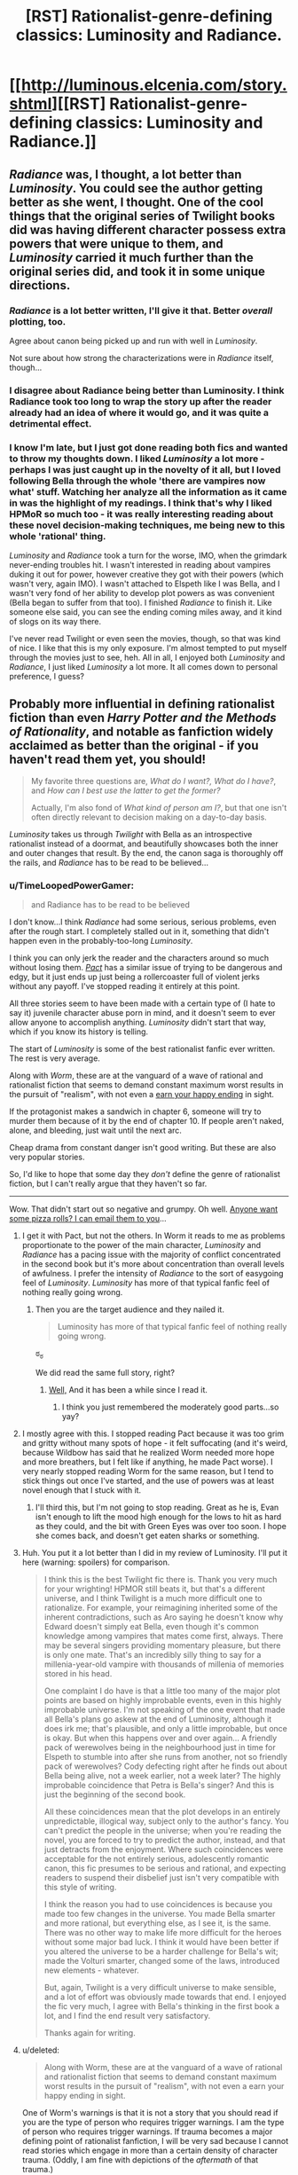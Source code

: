 #+TITLE: [RST] Rationalist-genre-defining classics: Luminosity and Radiance.

* [[http://luminous.elcenia.com/story.shtml][[RST] Rationalist-genre-defining classics: Luminosity and Radiance.]]
:PROPERTIES:
:Author: PeridexisErrant
:Score: 25
:DateUnix: 1411008649.0
:DateShort: 2014-Sep-18
:END:

** /Radiance/ was, I thought, a lot better than /Luminosity/. You could see the author getting better as she went, I thought. One of the cool things that the original series of Twilight books did was having different character possess extra powers that were unique to them, and /Luminosity/ carried it much further than the original series did, and took it in some unique directions.
:PROPERTIES:
:Author: alexanderwales
:Score: 14
:DateUnix: 1411011992.0
:DateShort: 2014-Sep-18
:END:

*** /Radiance/ is a lot better written, I'll give it that. Better /overall/ plotting, too.

Agree about canon being picked up and run with well in /Luminosity/.

Not sure about how strong the characterizations were in /Radiance/ itself, though...
:PROPERTIES:
:Author: TimeLoopedPowerGamer
:Score: 3
:DateUnix: 1411018202.0
:DateShort: 2014-Sep-18
:END:


*** I disagree about Radiance being better than Luminosity. I think Radiance took too long to wrap the story up after the reader already had an idea of where it would go, and it was quite a detrimental effect.
:PROPERTIES:
:Author: Cruithne
:Score: 1
:DateUnix: 1412869593.0
:DateShort: 2014-Oct-09
:END:


*** I know I'm late, but I just got done reading both fics and wanted to throw my thoughts down. I liked /Luminosity/ a lot more - perhaps I was just caught up in the novelty of it all, but I loved following Bella through the whole 'there are vampires now what' stuff. Watching her analyze all the information as it came in was the highlight of my readings. I think that's why I liked HPMoR so much too - it was really interesting reading about these novel decision-making techniques, me being new to this whole 'rational' thing.

/Luminosity/ and /Radiance/ took a turn for the worse, IMO, when the grimdark never-ending troubles hit. I wasn't interested in reading about vampires duking it out for power, however creative they got with their powers (which wasn't very, again IMO). I wasn't attached to Elspeth like I was Bella, and I wasn't very fond of her ability to develop plot powers as was convenient (Bella began to suffer from that too). I finished /Radiance/ to finish it. Like someone else said, you can see the ending coming miles away, and it kind of slogs on its way there.

I've never read Twilight or even seen the movies, though, so that was kind of nice. I like that this is my only exposure. I'm almost tempted to put myself through the movies just to see, heh. All in all, I enjoyed both /Luminosity/ and /Radiance/, I just liked /Luminosity/ a lot more. It all comes down to personal preference, I guess?
:PROPERTIES:
:Author: biomatter
:Score: 1
:DateUnix: 1415140199.0
:DateShort: 2014-Nov-05
:END:


** Probably more influential in defining rationalist fiction than even /Harry Potter and the Methods of Rationality/, and notable as fanfiction widely acclaimed as better than the original - if you haven't read them yet, you should!

#+begin_quote
  My favorite three questions are, /What do I want?, What do I have?/, and /How can I best use the latter to get the former?/

  Actually, I'm also fond of /What kind of person am I?/, but that one isn't often directly relevant to decision making on a day-to-day basis.
#+end_quote

/Luminosity/ takes us through /Twilight/ with Bella as an introspective rationalist instead of a doormat, and beautifully showcases both the inner and outer changes that result. By the end, the canon saga is thoroughly off the rails, and /Radiance/ has to be read to be believed...
:PROPERTIES:
:Author: PeridexisErrant
:Score: 9
:DateUnix: 1411009054.0
:DateShort: 2014-Sep-18
:END:

*** u/TimeLoopedPowerGamer:
#+begin_quote
  and Radiance has to be read to be believed
#+end_quote

I don't know...I think /Radiance/ had some serious, serious problems, even after the rough start. I completely stalled out in it, something that didn't happen even in the probably-too-long /Luminosity/.

I think you can only jerk the reader and the characters around so much without losing them. /[[http://pactwebserial.wordpress.com/table-of-contents/][Pact]]/ has a similar issue of trying to be dangerous and edgy, but it just ends up just being a rollercoaster full of violent jerks without any payoff. I've stopped reading it entirely at this point.

All three stories seem to have been made with a certain type of (I hate to say it) juvenile character abuse porn in mind, and it doesn't seem to ever allow anyone to accomplish anything. /Luminosity/ didn't start that way, which if you know its history is telling.

The start of /Luminosity/ is some of the best rationalist fanfic ever written. The rest is very average.

Along with /Worm/, these are at the vanguard of a wave of rational and rationalist fiction that seems to demand constant maximum worst results in the pursuit of "realism", with not even a [[http://tvtropes.org/pmwiki/pmwiki.php/Main/EarnYourHappyEnding][earn your happy ending]] in sight.

If the protagonist makes a sandwich in chapter 6, someone will try to murder them because of it by the end of chapter 10. If people aren't naked, alone, and bleeding, just wait until the next arc.

Cheap drama from constant danger isn't good writing. But these are also very popular stories.

So, I'd like to hope that some day they /don't/ define the genre of rationalist fiction, but I can't really argue that they haven't so far.

--------------

Wow. That didn't start out so negative and grumpy. Oh well. [[https://www.youtube.com/watch?v=FxKtZmQgxrI][Anyone want some pizza rolls? I can email them to you]]...
:PROPERTIES:
:Author: TimeLoopedPowerGamer
:Score: 15
:DateUnix: 1411012987.0
:DateShort: 2014-Sep-18
:END:

**** I get it with Pact, but not the others. In Worm it reads to me as problems proportionate to the power of the main character, /Luminosity/ and /Radiance/ has a pacing issue with the majority of conflict concentrated in the second book but it's more about concentration than overall levels of awfulness. I prefer the intensity of /Radiance/ to the sort of easygoing feel of /Luminosity/. /Luminosity/ has more of that typical fanfic feel of nothing really going wrong.
:PROPERTIES:
:Author: somnicule
:Score: 8
:DateUnix: 1411015585.0
:DateShort: 2014-Sep-18
:END:

***** Then you are the target audience and they nailed it.

#+begin_quote
  Luminosity has more of that typical fanfic feel of nothing really going wrong.
#+end_quote

ಠ_ಠ

We did read the same full story, right?
:PROPERTIES:
:Author: TimeLoopedPowerGamer
:Score: 6
:DateUnix: 1411016721.0
:DateShort: 2014-Sep-18
:END:

****** [[#s][Well,]] And it has been a while since I read it.
:PROPERTIES:
:Author: somnicule
:Score: 2
:DateUnix: 1411017275.0
:DateShort: 2014-Sep-18
:END:

******* I think you just remembered the moderately good parts...so yay?
:PROPERTIES:
:Author: TimeLoopedPowerGamer
:Score: 2
:DateUnix: 1411017832.0
:DateShort: 2014-Sep-18
:END:


**** I mostly agree with this. I stopped reading Pact because it was too grim and gritty without many spots of hope - it felt suffocating (and it's weird, because Wildbow has said that he realized Worm needed more hope and more breathers, but I felt like if anything, he made Pact worse). I very nearly stopped reading Worm for the same reason, but I tend to stick things out once I've started, and the use of powers was at least novel enough that I stuck with it.
:PROPERTIES:
:Author: alexanderwales
:Score: 5
:DateUnix: 1411050251.0
:DateShort: 2014-Sep-18
:END:

***** I'll third this, but I'm not going to stop reading. Great as he is, Evan isn't enough to lift the mood high enough for the lows to hit as hard as they could, and the bit with Green Eyes was over too soon. I hope she comes back, and doesn't get eaten sharks or something.
:PROPERTIES:
:Author: AmeteurOpinions
:Score: 4
:DateUnix: 1411054658.0
:DateShort: 2014-Sep-18
:END:


**** Huh. You put it a lot better than I did in my review of Luminosity. I'll put it here (warning: spoilers) for comparison.

#+begin_quote
  I think this is the best Twilight fic there is. Thank you very much for your wrighting! HPMOR still beats it, but that's a different universe, and I think Twilight is a much more difficult one to rationalize. For example, your reimagining inherited some of the inherent contradictions, such as Aro saying he doesn't know why Edward doesn't simply eat Bella, even though it's common knowledge among vampires that mates come first, always. There may be several singers providing momentary pleasure, but there is only one mate. That's an incredibly silly thing to say for a millenia-year-old vampire with thousands of millenia of memories stored in his head.

  One complaint I do have is that a little too many of the major plot points are based on highly improbable events, even in this highly improbable universe. I'm not speaking of the one event that made all Bella's plans go askew at the end of Luminosity, although it does irk me; that's plausible, and only a little improbable, but once is okay. But when this happens over and over again... A friendly pack of werewolves being in the neighbourhood just in time for Elspeth to stumble into after she runs from another, not so friendly pack of werewolves? Cody defecting right after he finds out about Bella being alive, not a week earlier, not a week later? The highly improbable coincidence that Petra is Bella's singer? And this is just the beginning of the second book.

  All these coincidences mean that the plot develops in an entirely unpredictable, illogical way, subject only to the author's fancy. You can't predict the people in the universe; when you're reading the novel, you are forced to try to predict the author, instead, and that just detracts from the enjoyment. Where such coincidences were acceptable for the not entirely serious, adolescently romantic canon, this fic presumes to be serious and rational, and expecting readers to suspend their disbelief just isn't very compatible with this style of writing.

  I think the reason you had to use coincidences is because you made too few changes in the universe. You made Bella smarter and more rational, but everything else, as I see it, is the same. There was no other way to make life more difficult for the heroes without some major bad luck. I think it would have been better if you altered the universe to be a harder challenge for Bella's wit; made the Volturi smarter, changed some of the laws, introduced new elements - whatever.

  But, again, Twilight is a very difficult universe to make sensible, and a lot of effort was obviously made towards that end. I enjoyed the fic very much, I agree with Bella's thinking in the first book a lot, and I find the end result very satisfactory.

  Thanks again for writing.
#+end_quote
:PROPERTIES:
:Author: loonyphoenix
:Score: 4
:DateUnix: 1411153437.0
:DateShort: 2014-Sep-19
:END:


**** u/deleted:
#+begin_quote
  Along with Worm, these are at the vanguard of a wave of rational and rationalist fiction that seems to demand constant maximum worst results in the pursuit of "realism", with not even a earn your happy ending in sight.
#+end_quote

One of Worm's warnings is that it is not a story that you should read if you are the type of person who requires trigger warnings. I am the type of person who requires trigger warnings. If trauma becomes a major defining point of rationalist fanfiction, I will be very sad because I cannot read stories which engage in more than a certain density of character trauma. (Oddly, I am fine with depictions of the /aftermath/ of that trauma.)
:PROPERTIES:
:Score: 3
:DateUnix: 1411515680.0
:DateShort: 2014-Sep-24
:END:


**** u/PeridexisErrant:
#+begin_quote
  The start of Luminosity is some of the best rationalist fanfic ever written.
#+end_quote

Yep. I can see your point though; after they leave Norway the story spends a long time in "it got worse" territory. Still a well-written story in a rational setting, but not as beautifully rationalist.
:PROPERTIES:
:Author: PeridexisErrant
:Score: 2
:DateUnix: 1411019267.0
:DateShort: 2014-Sep-18
:END:


**** I can't speak about Luminosity and Radiance, I got bored half into Radiance and stopped. But your gut felling of Worm is not unusual or even rare in this sub.

There was a previous thread some time ago where someone else made a comment on how Worm is rational, and maybe even rationalist, I got upset (and I still do every time this happens), there was backlash and I made it as response and critique of Worm characters and world.

rot13 for spoilers btw [[http://pastebin.com/NNP2gXh3]]

Beware however that I was upset at the time and wrote this with a snide, condescending and mean attitude. It gets better as it goes on (I could be wrong) so don't be put out by my childish remarks.

And this

[[https://www.reddit.com/r/rational/comments/2elrxv/completed_rational_fiction/ck2q3rx]]

is another short piece in the "Worm is not rational" declaration proclamation.

Another thing I was thinking about

Rvqbyba vf erfcbafvoyr sbe Raqoevatref. Uvf fhopbafpvbhf qrfver gb tebj fgebatre qhr gb ybfvat uvf cbjref unf oebhtug gurz sbegu gb or Uvf Jbegul Bccbaragf. Abg bapr va bire 20 lrnef bs svtugvat gur RO'f unf ur gubhtu bs gelvat gb qverpgyl pbageby gurz, vg'f bar guvat gubhtu gb fnl Orurzbgu pnhfrf enqvngvba naq rnegudhnxrf naq Yrivnguna pnhfrf gfhanzvf naq gura Rvqbyba unf gb fcraq gvzr va svtugf pbhagrenpgvat gurz, ohg Mvm jura abg nggnpxvat vf yvgrenyyl fgnaqvat fgvyy va ybj beovg, orvat genpxrq ol fngryyvgrf naq Qentba xabjf jurer fur vf, naq vs V erzrzore evtug RQ unf vzzhavgl sebz Mvm'f cerpbt, naq vs gung'f abg rabhtu sbe lbh, ng gur raq bs gur fgbel Mvm vf frra pneelvat n pybar gnax jvgu n onol vafvqr jubfr rnef zngpu Rvqbyba'f rnef qrfpevcgvba va vagreyhqr, naq fur ybfrf gur onol orpnhfr Yhat fubgf vg jvgu sver, guvf zbfg yvxryl orpnhfr RQ vf n oynax fcbg va Mvm cerpbt naq fur pna'g cerqvpg jung unccraf gb uvz.

Abg bapr unf na byq, jrnx naq qrfcrengr zna, jvgu jvfurf bs yrnivat oruvaq n yrtnpl, gevrq gb pbageby na Raqoevatre.

Hanpprcgnoyr.
:PROPERTIES:
:Author: rationalidurr
:Score: 2
:DateUnix: 1411048947.0
:DateShort: 2014-Sep-18
:END:

***** I'm fairly certain it was [[http://www.reddit.com/r/HPMOR/comments/1m7gta/good_stories/cc6i2ik][my recommendation]] that made EY and everyone else go read it. I said it was clever and emotional, but never rational, and certainly not rationalist. EY never said it was rationalist.

/Worm/ is not rationalist. It was never meant to be. It's a deconstruction of superhero tropes first and a smart web serial second, written at the speed of light. A fully rational /Worm/ looks like [[http://www.reddit.com/r/rational/comments/2crqh0/weaver_nine_worm_fanfic_au/][/Weaver Nine/]], but that rearranges the character roster and was a patched version anyway. I'm looking forward to the print edition.

Honestly I think you went in with some skewed/hyped expectations (can't blame you, looking back at that rec thread -- ugh), but I'm still going to hold to /Worm/ as a very special piece of fiction for the scale and speed of its run, considering the fact that the author probably hadn't have heard of true rationality when he'd started writing.

You said it yourself:

#+begin_quote
  It's okay to read about irrational things and stories written in emotion and silly stories. Because let's face it, writing hpmor took a lot of effort on EY, and it would take an even greater effort to write like that about a whole world which is being attacked by nigh invincible monsters that wage war on all of mankind.
#+end_quote
:PROPERTIES:
:Author: AmeteurOpinions
:Score: 12
:DateUnix: 1411054463.0
:DateShort: 2014-Sep-18
:END:

****** u/rationalidurr:
#+begin_quote
  Honestly I think you went in with some skewed/hyped expectations
#+end_quote

This is so true. The whole story showed up in the periods of low hpmor chapters. I spent a lot of time in the beginning thinking up various uses for powers and expecting the protag to fix everything forever, that I overlooked the tone of the work until it was too late.
:PROPERTIES:
:Author: rationalidurr
:Score: 6
:DateUnix: 1411056850.0
:DateShort: 2014-Sep-18
:END:

******* Heh. In contrast, I knew /nothing/ about the story except that it was free and it was about an introverted superhero.
:PROPERTIES:
:Author: AmeteurOpinions
:Score: 4
:DateUnix: 1411058690.0
:DateShort: 2014-Sep-18
:END:


***** Don't use that rotation please, it makes it impossible to read on mobile
:PROPERTIES:
:Author: elevul
:Score: 1
:DateUnix: 1420288692.0
:DateShort: 2015-Jan-03
:END:

****** Is there a coding process that is easy to use on both PC and mobile? If so do tell, but if not I am going to have to use something for encrypting stuff.
:PROPERTIES:
:Author: rationalidurr
:Score: 1
:DateUnix: 1420313754.0
:DateShort: 2015-Jan-03
:END:

******* Why? Just use normal spoiler tag, it works on both desktop and mobile.
:PROPERTIES:
:Author: elevul
:Score: 1
:DateUnix: 1420313916.0
:DateShort: 2015-Jan-03
:END:

******** Too complicated to format paragraphs and I don't type here often to learn the spoiler trick by memory.
:PROPERTIES:
:Author: rationalidurr
:Score: 1
:DateUnix: 1420329045.0
:DateShort: 2015-Jan-04
:END:

********* Then just put "Spoiler ahead" in front of it and amen, wth. That's a lot easier for you and for the reader than using goddamn ENCRYPTION on the whole message!
:PROPERTIES:
:Author: elevul
:Score: 1
:DateUnix: 1420329346.0
:DateShort: 2015-Jan-04
:END:

********** Okay
:PROPERTIES:
:Author: rationalidurr
:Score: 1
:DateUnix: 1420721182.0
:DateShort: 2015-Jan-08
:END:


**** ** Earn Your Happy Ending
   :PROPERTIES:
   :CUSTOM_ID: earn-your-happy-ending
   :END:

--------------

The basic idea of this trope is that a cast of characters in a story go through a lot more hardship, anguish and grief than is really necessary. In the end, however, you see them get their happily-ever-after. While humans may act [[http://tvtropes.org/pmwiki/pmwiki.php/Main/HumansAreBastards][bad]] and the world may seem like it's a [[http://tvtropes.org/pmwiki/pmwiki.php/Main/CrapsackWorld][crapsack]] , that doesn't mean that the worst villain is beyond [[http://tvtropes.org/pmwiki/pmwiki.php/Main/HeelFaceTurn][redemption]] , or that things can't be improved with hard work or even [[http://tvtropes.org/pmwiki/pmwiki.php/Main/ThePowerOfLove][The Power of Love]] .

Not to be confused with the [[http://tvtropes.org/pmwiki/pmwiki.php/Main/GoldenEnding][Golden Ending]] in video games, where players actually have to [[http://tvtropes.org/pmwiki/pmwiki.php/Main/VideoGameRewards][earn]] their happy ending. It is possible for both tropes to be in play at the same time, however.

Compare [[http://tvtropes.org/pmwiki/pmwiki.php/Main/EarnYourBadEnding][Earn Your Bad Ending]] , the polar opposite.

As this is an ending trope, assume examples will be ** spoilertastic ** .

[[http://tvtropes.org/pmwiki/pmwiki.php/Main/EarnYourHappyEnding][Read More]]

--------------

/I am a bot. [[http://reddit.com/r/autotrope][Here is my sub]]/
:PROPERTIES:
:Author: autotrope_bot
:Score: 2
:DateUnix: 1411013097.0
:DateShort: 2014-Sep-18
:END:

***** TropeBot, you're double posting. You might want to get that check outed by your creator.
:PROPERTIES:
:Author: DiscyD3rp
:Score: 2
:DateUnix: 1411014168.0
:DateShort: 2014-Sep-18
:END:

****** I'll have a looksie
:PROPERTIES:
:Author: youareinthematrix
:Score: 2
:DateUnix: 1411021630.0
:DateShort: 2014-Sep-18
:END:


** I've been meaning to finally get over my dislike of Twilight enough to read this. Is there a more mobile friendly version?
:PROPERTIES:
:Author: literal-hitler
:Score: 2
:DateUnix: 1411415463.0
:DateShort: 2014-Sep-22
:END:

*** You could grab the .epub version and something like FBReader (free), or read it on [[https://www.fanfiction.net/u/2007606/Alicorn24][fanfiction.net]].
:PROPERTIES:
:Author: PeridexisErrant
:Score: 2
:DateUnix: 1411430333.0
:DateShort: 2014-Sep-23
:END:


** I think a more rational Bella would not have wanted to live as an immortal in the body of a teenager.

And while it has no bearing on their rationality, I didn't enjoy Luminosity, Radiance, Worm, or Pact, at all. Nothing against those who enjoy them, but I find it strange to be in the minority here. I find it even stranger that some of my favorite authors (Elizer, alexanderwales), consider them to be good to great.
:PROPERTIES:
:Author: icarebecause
:Score: 1
:DateUnix: 1411068194.0
:DateShort: 2014-Sep-18
:END:

*** I don't think you're necessarily in the minority, it's just that there are strong in-group/out-group pressures that tend to stop people from commenting and saying that they disliked something, even though that information is valuable and good for conversation. And at the same time, if I liked something /overall/, I don't tend to want to talk about its faults - and if I like it enough, I don't even want to admit that it /has/ faults.

I can understand why someone wouldn't like /Worm/, or /Luminosity/. I'm fairly aware of their faults (though it's been quite a while since I've read the latter), though I do think I have a fairly high tolerance for their particular problems.
:PROPERTIES:
:Author: alexanderwales
:Score: 5
:DateUnix: 1411072824.0
:DateShort: 2014-Sep-19
:END:

**** You are probably right. With all of the stories I mentioned, the /idea/ behind the stories sounded great, but I couldn't get into any of them. It has been long enough that I can't recall any specific complaints, but because the premise of each story was so interesting, I've tried each story at least twice.

When discussing a story, no matter how much I enjoyed (or didn't enjoy) it, I always try to keep in mind both its merits and its flaws. What I am tired of is the (what seems to me) disproportionate amount of praise that these stories receive on this subreddit.

When I look at reviews of books and stories (and anything else for that matter) on Amazon, Goodreads, or FFN, I always look for well-written critical reviews first. These are the reviews that I enjoy reading the most--especially if it's a book that I really enjoyed. Critical reviews spark the most interesting debates--they point out flaws I may have glossed over, and as an author, they help me learn what isn't working in my writing. If it is a review of something I haven't read, they help me decide if I should give the book a chance--can I deal with the flaws that the reviewer has pointed out?

I understand that these reviews are harder to write, but I have had a hard time finding critical reviews of any of these stories (but especially Worm) anywhere on the web. I would enjoy reading a well-written review that points out both Worm's faults and merits, written by someone who enjoyed the story just enough to finish it. Maybe Worm's length is the problem.
:PROPERTIES:
:Author: icarebecause
:Score: 2
:DateUnix: 1411152025.0
:DateShort: 2014-Sep-19
:END:


*** u/TimeLoopedPowerGamer:
#+begin_quote
  I think a more rational Bella would not have wanted to live as an immortal in the body of a teenager.
#+end_quote

I think you may be misremembering. There was a very dangerous window of opportunity there. That was clearly the most rational choice with the information available in that situation. She was in very real existential danger, beyond even that involved in normal, non-immortal life.

I obviously couldn't say if not getting those sorts of things affected your enjoyment of /Luminosity/, and other fics like it, but it can't have helped.

*arr! this edit be for phone writ'n
:PROPERTIES:
:Author: TimeLoopedPowerGamer
:Score: 3
:DateUnix: 1411092392.0
:DateShort: 2014-Sep-19
:END:

**** You are probably right, it has been a while since I read it, but that was the only complaint I could remember about Bella's rationality--everything else is just opinion.
:PROPERTIES:
:Author: icarebecause
:Score: 1
:DateUnix: 1411150686.0
:DateShort: 2014-Sep-19
:END:


*** I really enjoyed Worm. What are you comparing it to that is better?
:PROPERTIES:
:Author: Polycephal_Lee
:Score: 2
:DateUnix: 1411079303.0
:DateShort: 2014-Sep-19
:END:

**** I don't believe that I made any comparisons, but I do enjoy HPMOR and most of alexanderwales' stories much more. This is, however, strictly my opinion--I am not making any objective statements.
:PROPERTIES:
:Author: icarebecause
:Score: 1
:DateUnix: 1411150784.0
:DateShort: 2014-Sep-19
:END:

***** Sure, I just wanted some suggestions :)
:PROPERTIES:
:Author: Polycephal_Lee
:Score: 1
:DateUnix: 1411159231.0
:DateShort: 2014-Sep-20
:END:

****** Ah. I will see if I can come up with a list when I'm off my phone :-)
:PROPERTIES:
:Author: icarebecause
:Score: 2
:DateUnix: 1411163389.0
:DateShort: 2014-Sep-20
:END:
